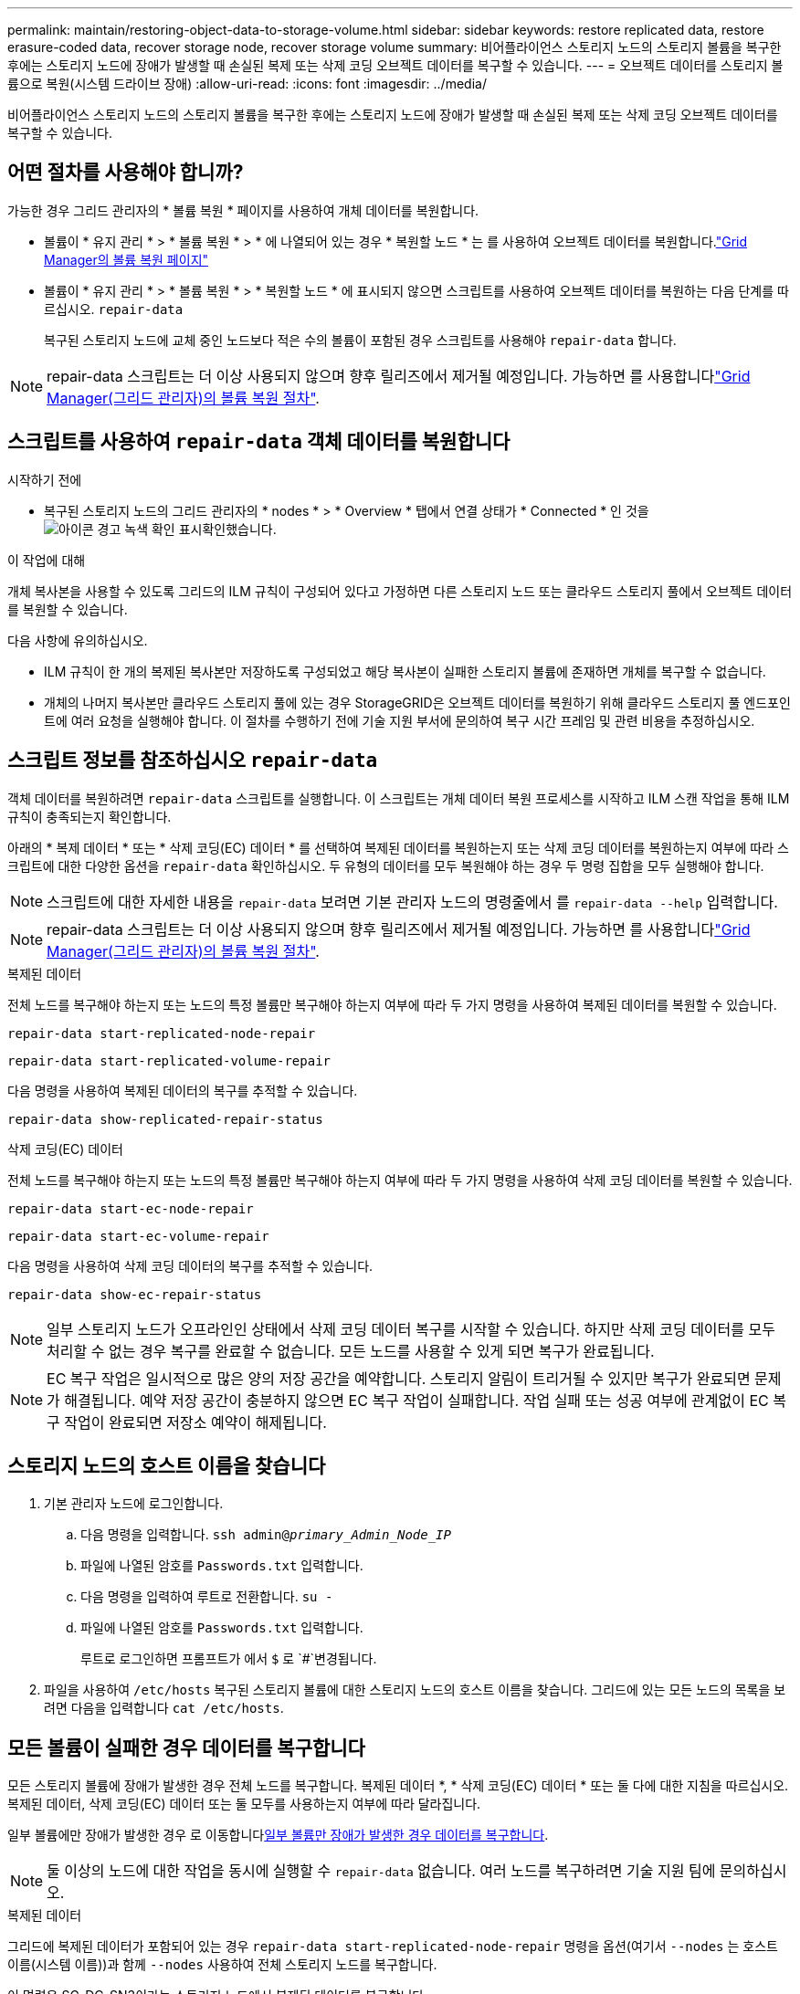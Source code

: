 ---
permalink: maintain/restoring-object-data-to-storage-volume.html 
sidebar: sidebar 
keywords: restore replicated data, restore erasure-coded data, recover storage node, recover storage volume 
summary: 비어플라이언스 스토리지 노드의 스토리지 볼륨을 복구한 후에는 스토리지 노드에 장애가 발생할 때 손실된 복제 또는 삭제 코딩 오브젝트 데이터를 복구할 수 있습니다. 
---
= 오브젝트 데이터를 스토리지 볼륨으로 복원(시스템 드라이브 장애)
:allow-uri-read: 
:icons: font
:imagesdir: ../media/


[role="lead"]
비어플라이언스 스토리지 노드의 스토리지 볼륨을 복구한 후에는 스토리지 노드에 장애가 발생할 때 손실된 복제 또는 삭제 코딩 오브젝트 데이터를 복구할 수 있습니다.



== 어떤 절차를 사용해야 합니까?

가능한 경우 그리드 관리자의 * 볼륨 복원 * 페이지를 사용하여 개체 데이터를 복원합니다.

* 볼륨이 * 유지 관리 * > * 볼륨 복원 * > * 에 나열되어 있는 경우 * 복원할 노드 * 는 를 사용하여 오브젝트 데이터를 복원합니다.link:../maintain/restoring-volume.html["Grid Manager의 볼륨 복원 페이지"]
* 볼륨이 * 유지 관리 * > * 볼륨 복원 * > * 복원할 노드 * 에 표시되지 않으면 스크립트를 사용하여 오브젝트 데이터를 복원하는 다음 단계를 따르십시오. `repair-data`
+
복구된 스토리지 노드에 교체 중인 노드보다 적은 수의 볼륨이 포함된 경우 스크립트를 사용해야 `repair-data` 합니다.




NOTE: repair-data 스크립트는 더 이상 사용되지 않으며 향후 릴리즈에서 제거될 예정입니다. 가능하면 를 사용합니다link:../maintain/restoring-volume.html["Grid Manager(그리드 관리자)의 볼륨 복원 절차"].



== 스크립트를 사용하여 `repair-data` 객체 데이터를 복원합니다

.시작하기 전에
* 복구된 스토리지 노드의 그리드 관리자의 * nodes * > * Overview * 탭에서 연결 상태가 * Connected * 인 것을 image:../media/icon_alert_green_checkmark.png["아이콘 경고 녹색 확인 표시"]확인했습니다.


.이 작업에 대해
개체 복사본을 사용할 수 있도록 그리드의 ILM 규칙이 구성되어 있다고 가정하면 다른 스토리지 노드 또는 클라우드 스토리지 풀에서 오브젝트 데이터를 복원할 수 있습니다.

다음 사항에 유의하십시오.

* ILM 규칙이 한 개의 복제된 복사본만 저장하도록 구성되었고 해당 복사본이 실패한 스토리지 볼륨에 존재하면 개체를 복구할 수 없습니다.
* 개체의 나머지 복사본만 클라우드 스토리지 풀에 있는 경우 StorageGRID은 오브젝트 데이터를 복원하기 위해 클라우드 스토리지 풀 엔드포인트에 여러 요청을 실행해야 합니다. 이 절차를 수행하기 전에 기술 지원 부서에 문의하여 복구 시간 프레임 및 관련 비용을 추정하십시오.




== 스크립트 정보를 참조하십시오 `repair-data`

객체 데이터를 복원하려면 `repair-data` 스크립트를 실행합니다. 이 스크립트는 개체 데이터 복원 프로세스를 시작하고 ILM 스캔 작업을 통해 ILM 규칙이 충족되는지 확인합니다.

아래의 * 복제 데이터 * 또는 * 삭제 코딩(EC) 데이터 * 를 선택하여 복제된 데이터를 복원하는지 또는 삭제 코딩 데이터를 복원하는지 여부에 따라 스크립트에 대한 다양한 옵션을 `repair-data` 확인하십시오. 두 유형의 데이터를 모두 복원해야 하는 경우 두 명령 집합을 모두 실행해야 합니다.


NOTE: 스크립트에 대한 자세한 내용을 `repair-data` 보려면 기본 관리자 노드의 명령줄에서 를 `repair-data --help` 입력합니다.


NOTE: repair-data 스크립트는 더 이상 사용되지 않으며 향후 릴리즈에서 제거될 예정입니다. 가능하면 를 사용합니다link:../maintain/restoring-volume.html["Grid Manager(그리드 관리자)의 볼륨 복원 절차"].

[role="tabbed-block"]
====
.복제된 데이터
--
전체 노드를 복구해야 하는지 또는 노드의 특정 볼륨만 복구해야 하는지 여부에 따라 두 가지 명령을 사용하여 복제된 데이터를 복원할 수 있습니다.

`repair-data start-replicated-node-repair`

`repair-data start-replicated-volume-repair`

다음 명령을 사용하여 복제된 데이터의 복구를 추적할 수 있습니다.

`repair-data show-replicated-repair-status`

--
.삭제 코딩(EC) 데이터
--
전체 노드를 복구해야 하는지 또는 노드의 특정 볼륨만 복구해야 하는지 여부에 따라 두 가지 명령을 사용하여 삭제 코딩 데이터를 복원할 수 있습니다.

`repair-data start-ec-node-repair`

`repair-data start-ec-volume-repair`

다음 명령을 사용하여 삭제 코딩 데이터의 복구를 추적할 수 있습니다.

`repair-data show-ec-repair-status`


NOTE: 일부 스토리지 노드가 오프라인인 상태에서 삭제 코딩 데이터 복구를 시작할 수 있습니다. 하지만 삭제 코딩 데이터를 모두 처리할 수 없는 경우 복구를 완료할 수 없습니다. 모든 노드를 사용할 수 있게 되면 복구가 완료됩니다.


NOTE: EC 복구 작업은 일시적으로 많은 양의 저장 공간을 예약합니다. 스토리지 알림이 트리거될 수 있지만 복구가 완료되면 문제가 해결됩니다. 예약 저장 공간이 충분하지 않으면 EC 복구 작업이 실패합니다. 작업 실패 또는 성공 여부에 관계없이 EC 복구 작업이 완료되면 저장소 예약이 해제됩니다.

--
====


== 스토리지 노드의 호스트 이름을 찾습니다

. 기본 관리자 노드에 로그인합니다.
+
.. 다음 명령을 입력합니다. `ssh admin@_primary_Admin_Node_IP_`
.. 파일에 나열된 암호를 `Passwords.txt` 입력합니다.
.. 다음 명령을 입력하여 루트로 전환합니다. `su -`
.. 파일에 나열된 암호를 `Passwords.txt` 입력합니다.
+
루트로 로그인하면 프롬프트가 에서 `$` 로 `#`변경됩니다.



. 파일을 사용하여 `/etc/hosts` 복구된 스토리지 볼륨에 대한 스토리지 노드의 호스트 이름을 찾습니다. 그리드에 있는 모든 노드의 목록을 보려면 다음을 입력합니다 `cat /etc/hosts`.




== 모든 볼륨이 실패한 경우 데이터를 복구합니다

모든 스토리지 볼륨에 장애가 발생한 경우 전체 노드를 복구합니다. 복제된 데이터 *, * 삭제 코딩(EC) 데이터 * 또는 둘 다에 대한 지침을 따르십시오. 복제된 데이터, 삭제 코딩(EC) 데이터 또는 둘 모두를 사용하는지 여부에 따라 달라집니다.

일부 볼륨에만 장애가 발생한 경우 로 이동합니다<<일부 볼륨만 장애가 발생한 경우 데이터를 복구합니다>>.


NOTE: 둘 이상의 노드에 대한 작업을 동시에 실행할 수 `repair-data` 없습니다. 여러 노드를 복구하려면 기술 지원 팀에 문의하십시오.

[role="tabbed-block"]
====
.복제된 데이터
--
그리드에 복제된 데이터가 포함되어 있는 경우 `repair-data start-replicated-node-repair` 명령을 옵션(여기서 `--nodes` 는 호스트 이름(시스템 이름))과 함께 `--nodes` 사용하여 전체 스토리지 노드를 복구합니다.

이 명령은 SG-DC-SN3이라는 스토리지 노드에서 복제된 데이터를 복구합니다.

`repair-data start-replicated-node-repair --nodes SG-DC-SN3`


NOTE: 개체 데이터가 복원되면 StorageGRID 시스템에서 복제된 개체 데이터를 찾을 수 없는 경우 * 개체 손실 * 경고가 트리거됩니다. 시스템 전체의 스토리지 노드에서 경고가 트리거될 수 있습니다. 손실의 원인과 복구가 가능한지 확인해야 합니다. 을 link:../troubleshoot/investigating-lost-objects.html["손실된 개체를 조사합니다"]참조하십시오.

--
.삭제 코딩(EC) 데이터
--
그리드에 삭제 코딩 데이터가 포함되어 있는 경우 명령을 옵션과 함께 `--nodes` 사용합니다. 여기서 는 호스트 이름(시스템 이름) 옵션을 `--nodes` 사용하여 `repair-data start-ec-node-repair` 전체 스토리지 노드를 복구합니다.

이 명령은 이름이 SG-DC-SN3인 스토리지 노드에서 삭제 코딩 데이터를 복구합니다.

`repair-data start-ec-node-repair --nodes SG-DC-SN3`

이 작업은 이 작업을 식별하는 `repair_data` 고유 을 `repair ID` 반환합니다. 이 버튼을 사용하여 `repair ID` 작업의 진행 상황과 결과를 `repair_data` 추적합니다. 복구 프로세스가 완료되어도 다른 피드백이 반환되지 않습니다.

일부 스토리지 노드가 오프라인인 상태에서 삭제 코딩 데이터 복구를 시작할 수 있습니다. 모든 노드를 사용할 수 있게 되면 복구가 완료됩니다.

--
====


== 일부 볼륨만 장애가 발생한 경우 데이터를 복구합니다

일부 볼륨만 장애가 발생한 경우 영향을 받는 볼륨을 복구합니다. 복제된 데이터 *, * 삭제 코딩(EC) 데이터 * 또는 둘 다에 대한 지침을 따르십시오. 복제된 데이터, 삭제 코딩(EC) 데이터 또는 둘 모두를 사용하는지 여부에 따라 달라집니다.

모든 볼륨에 오류가 발생한 경우 로 이동합니다<<모든 볼륨이 실패한 경우 데이터를 복구합니다>>.

볼륨 ID를 16진수로 입력합니다. 예를 들어 `0000`, 은 첫 번째 볼륨이고 `000F` 는 16번째 볼륨입니다. 하나의 볼륨, 하나의 볼륨 범위 또는 하나의 시퀀스에 없는 여러 볼륨을 지정할 수 있습니다.

모든 볼륨은 동일한 스토리지 노드에 있어야 합니다. 둘 이상의 스토리지 노드에 대한 볼륨을 복원해야 하는 경우 기술 지원 부서에 문의하십시오.

[role="tabbed-block"]
====
.복제된 데이터
--
그리드에 복제된 데이터가 포함되어 있는 경우 `start-replicated-volume-repair` 명령을 옵션과 함께 `--nodes` 사용하여 노드를 식별합니다(여기서 `--nodes` 는 노드의 호스트 이름). 그런 다음 다음 다음 `--volumes` 예제와 같이 또는 `--volume-range` 옵션을 추가합니다.

* 단일 볼륨 *: 이 명령은 복제된 데이터를 SG-DC-SN3이라는 스토리지 노드의 볼륨에 복원합니다 `0002`.

`repair-data start-replicated-volume-repair --nodes SG-DC-SN3 --volumes 0002`

* 볼륨 범위 *: 이 명령은 `0009` SG-DC-SN3이라는 이름의 스토리지 노드에 있는 범위 내의 모든 볼륨에 복제된 데이터를 복원합니다 `0003`.

`repair-data start-replicated-volume-repair --nodes SG-DC-SN3 --volume-range 0003,0009`

*연속되지 않은 여러 볼륨 *: 이 명령은 복제된 데이터를 볼륨, `0005` `0008` SG-DC-SN3이라는 스토리지 노드에서 복원합니다. `0001`

`repair-data start-replicated-volume-repair --nodes SG-DC-SN3 --volumes 0001,0005,0008`


NOTE: 개체 데이터가 복원되면 StorageGRID 시스템에서 복제된 개체 데이터를 찾을 수 없는 경우 * 개체 손실 * 경고가 트리거됩니다. 시스템 전체의 스토리지 노드에서 경고가 트리거될 수 있습니다. 경고 설명 및 권장 조치를 참고하여 손실의 원인을 파악하고 복구가 가능한지 여부를 확인합니다.

--
.삭제 코딩(EC) 데이터
--
그리드에 삭제 코딩 데이터가 포함되어 있는 경우 `start-ec-volume-repair` 명령을 옵션과 함께 `--nodes` 사용하여 노드를 식별합니다(여기서 `--nodes` 는 노드의 호스트 이름). 그런 다음 다음 다음 `--volumes` 예제와 같이 또는 `--volume-range` 옵션을 추가합니다.

* 단일 볼륨 *: 이 명령은 SG-DC-SN3이라는 이름의 스토리지 노드의 볼륨에 삭제 코딩 데이터를 복원합니다 `0007`.

`repair-data start-ec-volume-repair --nodes SG-DC-SN3 --volumes 0007`

* 볼륨 범위 *: 이 명령은 `0006` SG-DC-SN3이라는 이름의 스토리지 노드에 있는 범위 내의 모든 볼륨에 삭제 코딩 데이터를 복원합니다 `0004`.

`repair-data start-ec-volume-repair --nodes SG-DC-SN3 --volume-range 0004,0006`

*연속되지 않은 여러 볼륨 *: 이 명령은 삭제 코딩 데이터를 볼륨, `000C` `000E` SG-DC-SN3이라는 스토리지 노드에서 복원합니다. `000A`

`repair-data start-ec-volume-repair --nodes SG-DC-SN3 --volumes 000A,000C,000E`

 `repair-data`이 작업은 이 작업을 식별하는 `repair_data` 고유 을 `repair ID` 반환합니다. 이 버튼을 사용하여 `repair ID` 작업의 진행 상황과 결과를 `repair_data` 추적합니다. 복구 프로세스가 완료되어도 다른 피드백이 반환되지 않습니다.


NOTE: 일부 스토리지 노드가 오프라인인 상태에서 삭제 코딩 데이터 복구를 시작할 수 있습니다. 모든 노드를 사용할 수 있게 되면 복구가 완료됩니다.

--
====


== 수리 모니터링

복제된 데이터 *, * 삭제 코딩(EC) 데이터 * 또는 둘 모두를 사용하는지 여부에 따라 복구 작업의 상태를 모니터링합니다.

또한 처리 중인 볼륨 복원 작업의 상태를 모니터링하고 에서 완료된 복원 작업의 기록을 볼 수 link:../maintain/restoring-volume.html["그리드 관리자"]있습니다.

[role="tabbed-block"]
====
.복제된 데이터
--
* 복제된 복구의 예상 완료율을 얻으려면 repair-data 명령에 옵션을 추가합니다 `show-replicated-repair-status`.
+
`repair-data show-replicated-repair-status`

* 수리가 완료되었는지 확인하려면:
+
.. 노드 * > * _ 복구되는 스토리지 노드 _ * > * ILM * 을 선택합니다.
.. 평가 섹션의 속성을 검토합니다. 복구가 완료되면 * Awaiting-all * 속성이 0 개체를 나타냅니다.


* 수리를 더 자세히 모니터링하려면:
+
.. 노드 * 를 선택합니다.
.. _GRID NAME_ * > * ILM * 을 선택합니다.
.. ILM 대기열 그래프 위에 커서를 올려 놓고 * Scan rate (objects/sec) * 속성 값을 확인합니다. 이 값은 그리드의 객체가 스캔되고 ILM을 위해 대기하는 속도입니다.
.. ILM 대기열 섹션에서 다음 속성을 확인합니다.
+
*** * 스캔 기간 - 추정 * : 모든 개체의 전체 ILM 스캔을 완료하는 데 걸리는 예상 시간입니다.
+
전체 검사를 수행한다고 해서 ILM이 모든 개체에 적용되었다고 보장할 수는 없습니다.

*** * Repairs attemed *: 시도한 복제된 데이터에 대한 총 개체 복구 작업 수입니다. 이 수는 스토리지 노드가 고위험 객체를 복구하려고 할 때마다 증가합니다. 그리드가 사용 중인 경우 위험이 높은 ILM 수리의 우선 순위가 지정됩니다.
+
복구 후 복제에 실패한 경우 동일한 객체 복구가 다시 증가할 수 있습니다. + 이러한 속성은 스토리지 노드 볼륨 복구 진행률을 모니터링할 때 유용할 수 있습니다. 시도한 수리 수가 더 이상 증가하지 않고 전체 검사가 완료된 경우 수리가 완료된 것일 수 있습니다.



.. 또는 및 `storagegrid_ilm_repairs_attempted` 에 대한 Prometheus 쿼리를 `storagegrid_ilm_scan_period_estimated_minutes` 제출합니다.




--
.삭제 코딩(EC) 데이터
--
삭제 코딩 데이터의 복구를 모니터링하고 실패한 요청을 다시 시도하려면 다음을 수행하십시오.

. 삭제 코딩 데이터 복구 상태를 확인합니다.
+
** 현재 작업의 예상 완료 시간과 완료 비율을 보려면 * 지원 * > * 도구 * > * 메트릭 * 을 선택합니다. 그런 다음 Grafana 섹션에서 * EC 개요 * 를 선택합니다. Grid EC Job Ec Job Estimated Time to Completion * 및 * Grid EC Job Percentage Completed * 대시보드를 확인합니다.
** 다음 명령을 사용하여 특정 작업의 상태를 `repair-data` 확인합니다.
+
`repair-data show-ec-repair-status --repair-id repair ID`

** 이 명령을 사용하여 모든 수리를 나열합니다.
+
`repair-data show-ec-repair-status`

+
출력에는 이전 및 현재 실행 중인 모든 수리에 대한 정보가 `repair ID` 표시됩니다.



. 출력에 복구 작업이 실패했다고 표시되는 경우 옵션을 사용하여 `--repair-id` 복구를 재시도합니다.
+
이 명령은 복구 ID 6949309319275667690을 사용하여 실패한 노드 복구를 재시도합니다.

+
`repair-data start-ec-node-repair --repair-id 6949309319275667690`

+
이 명령은 복구 ID 6949309319275667690을 사용하여 실패한 볼륨 복구를 다시 시도합니다.

+
`repair-data start-ec-volume-repair --repair-id 6949309319275667690`



--
====